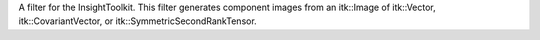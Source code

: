 A filter for the InsightToolkit.  This filter generates component images from an
itk::Image of itk::Vector, itk::CovariantVector, or
itk::SymmetricSecondRankTensor.

